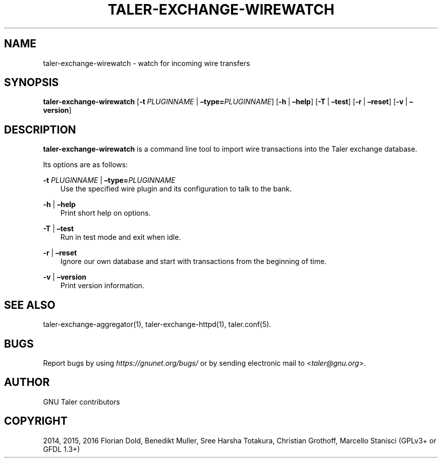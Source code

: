 .\" Man page generated from reStructuredText.
.
.TH "TALER-EXCHANGE-WIREWATCH" "1" "Sep 18, 2019" "0.6pre1" "GNU Taler"
.SH NAME
taler-exchange-wirewatch \- watch for incoming wire transfers
.
.nr rst2man-indent-level 0
.
.de1 rstReportMargin
\\$1 \\n[an-margin]
level \\n[rst2man-indent-level]
level margin: \\n[rst2man-indent\\n[rst2man-indent-level]]
-
\\n[rst2man-indent0]
\\n[rst2man-indent1]
\\n[rst2man-indent2]
..
.de1 INDENT
.\" .rstReportMargin pre:
. RS \\$1
. nr rst2man-indent\\n[rst2man-indent-level] \\n[an-margin]
. nr rst2man-indent-level +1
.\" .rstReportMargin post:
..
.de UNINDENT
. RE
.\" indent \\n[an-margin]
.\" old: \\n[rst2man-indent\\n[rst2man-indent-level]]
.nr rst2man-indent-level -1
.\" new: \\n[rst2man-indent\\n[rst2man-indent-level]]
.in \\n[rst2man-indent\\n[rst2man-indent-level]]u
..
.SH SYNOPSIS
.sp
\fBtaler\-exchange\-wirewatch\fP
[\fB\-t\fP\ \fIPLUGINNAME\fP\ |\ \fB–type=\fP‌\fIPLUGINNAME\fP] [\fB\-h\fP\ |\ \fB–help\fP]
[\fB\-T\fP\ |\ \fB–test\fP] [\fB\-r\fP\ |\ \fB–reset\fP] [\fB\-v\fP\ |\ \fB–version\fP]
.SH DESCRIPTION
.sp
\fBtaler\-exchange\-wirewatch\fP is a command line tool to import wire
transactions into the Taler exchange database.
.sp
Its options are as follows:
.sp
\fB\-t\fP \fIPLUGINNAME\fP | \fB–type=\fP‌\fIPLUGINNAME\fP
.INDENT 0.0
.INDENT 3.5
Use the specified wire plugin and its configuration to talk to the
bank.
.UNINDENT
.UNINDENT
.sp
\fB\-h\fP | \fB–help\fP
.INDENT 0.0
.INDENT 3.5
Print short help on options.
.UNINDENT
.UNINDENT
.sp
\fB\-T\fP | \fB–test\fP
.INDENT 0.0
.INDENT 3.5
Run in test mode and exit when idle.
.UNINDENT
.UNINDENT
.sp
\fB\-r\fP | \fB–reset\fP
.INDENT 0.0
.INDENT 3.5
Ignore our own database and start with transactions from the
beginning of time.
.UNINDENT
.UNINDENT
.sp
\fB\-v\fP | \fB–version\fP
.INDENT 0.0
.INDENT 3.5
Print version information.
.UNINDENT
.UNINDENT
.SH SEE ALSO
.sp
taler\-exchange\-aggregator(1), taler\-exchange\-httpd(1), taler.conf(5).
.SH BUGS
.sp
Report bugs by using \fI\%https://gnunet.org/bugs/\fP or by sending electronic
mail to <\fI\%taler@gnu.org\fP>.
.SH AUTHOR
GNU Taler contributors
.SH COPYRIGHT
2014, 2015, 2016 Florian Dold, Benedikt Muller, Sree Harsha Totakura, Christian Grothoff, Marcello Stanisci (GPLv3+ or GFDL 1.3+)
.\" Generated by docutils manpage writer.
.
